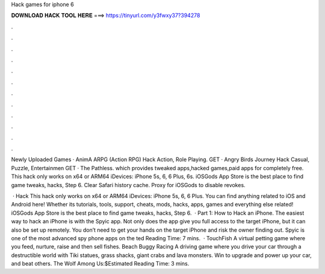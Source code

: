 Hack games for iphone 6



𝐃𝐎𝐖𝐍𝐋𝐎𝐀𝐃 𝐇𝐀𝐂𝐊 𝐓𝐎𝐎𝐋 𝐇𝐄𝐑𝐄 ===> https://tinyurl.com/y3fwxy37?394278



.



.



.



.



.



.



.



.



.



.



.



.

Newly Uploaded Games · AnimA ARPG (Action RPG) Hack Action, Role Playing. GET · Angry Birds Journey Hack Casual, Puzzle, Entertainmen GET · The Pathless. which provides tweaked apps,hacked games,paid apps for completely free. This hack only works on x64 or ARM64 iDevices: iPhone 5s, 6, 6 Plus, 6s. iOSGods App Store is the best place to find game tweaks, hacks, Step 6. Clear Safari history cache. Proxy for iOSGods to disable revokes.

 · Hack This hack only works on x64 or ARM64 iDevices: iPhone 5s, 6, 6 Plus. You can find anything related to iOS and Android here! Whether its tutorials, tools, support, cheats, mods, hacks, apps, games and everything else related! iOSGods App Store is the best place to find game tweaks, hacks, Step 6.  · Part 1: How to Hack an iPhone. The easiest way to hack an iPhone is with the Spyic app. Not only does the app give you full access to the target iPhone, but it can also be set up remotely. You don’t need to get your hands on the target iPhone and risk the owner finding out. Spyic is one of the most advanced spy phone apps on the ted Reading Time: 7 mins.  · TouchFish A virtual petting game where you feed, nurture, raise and then sell fishes. Beach Buggy Racing A driving game where you drive your car through a destructible world with Tiki statues, grass shacks, giant crabs and lava monsters. Win to upgrade and power up your car, and beat others. The Wolf Among Us:$Estimated Reading Time: 3 mins.
